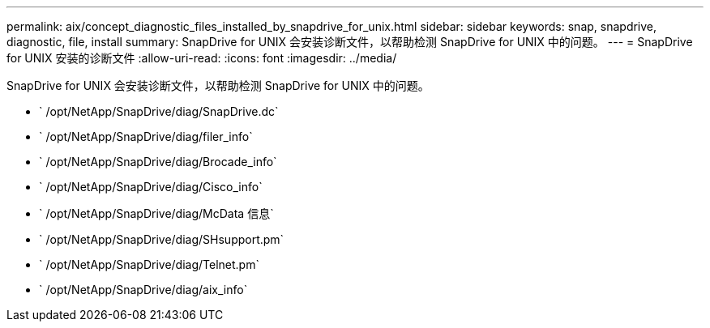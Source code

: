 ---
permalink: aix/concept_diagnostic_files_installed_by_snapdrive_for_unix.html 
sidebar: sidebar 
keywords: snap, snapdrive, diagnostic, file, install 
summary: SnapDrive for UNIX 会安装诊断文件，以帮助检测 SnapDrive for UNIX 中的问题。 
---
= SnapDrive for UNIX 安装的诊断文件
:allow-uri-read: 
:icons: font
:imagesdir: ../media/


[role="lead"]
SnapDrive for UNIX 会安装诊断文件，以帮助检测 SnapDrive for UNIX 中的问题。

* ` /opt/NetApp/SnapDrive/diag/SnapDrive.dc`
* ` /opt/NetApp/SnapDrive/diag/filer_info`
* ` /opt/NetApp/SnapDrive/diag/Brocade_info`
* ` /opt/NetApp/SnapDrive/diag/Cisco_info`
* ` /opt/NetApp/SnapDrive/diag/McData 信息`
* ` /opt/NetApp/SnapDrive/diag/SHsupport.pm`
* ` /opt/NetApp/SnapDrive/diag/Telnet.pm`
* ` /opt/NetApp/SnapDrive/diag/aix_info`


